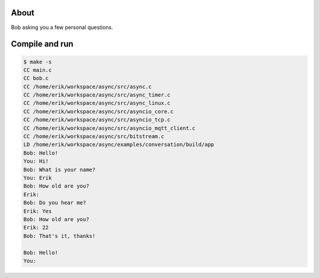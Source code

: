 About
=====

Bob asking you a few personal questions.

Compile and run
===============

.. code-block:: text

   $ make -s
   CC main.c
   CC bob.c
   CC /home/erik/workspace/async/src/async.c
   CC /home/erik/workspace/async/src/async_timer.c
   CC /home/erik/workspace/async/src/async_linux.c
   CC /home/erik/workspace/async/src/asyncio_core.c
   CC /home/erik/workspace/async/src/asyncio_tcp.c
   CC /home/erik/workspace/async/src/asyncio_mqtt_client.c
   CC /home/erik/workspace/async/src/bitstream.c
   LD /home/erik/workspace/async/examples/conversation/build/app
   Bob: Hello!
   You: Hi!
   Bob: What is your name?
   You: Erik
   Bob: How old are you?
   Erik:
   Bob: Do you hear me?
   Erik: Yes
   Bob: How old are you?
   Erik: 22
   Bob: That's it, thanks!

   Bob: Hello!
   You:
